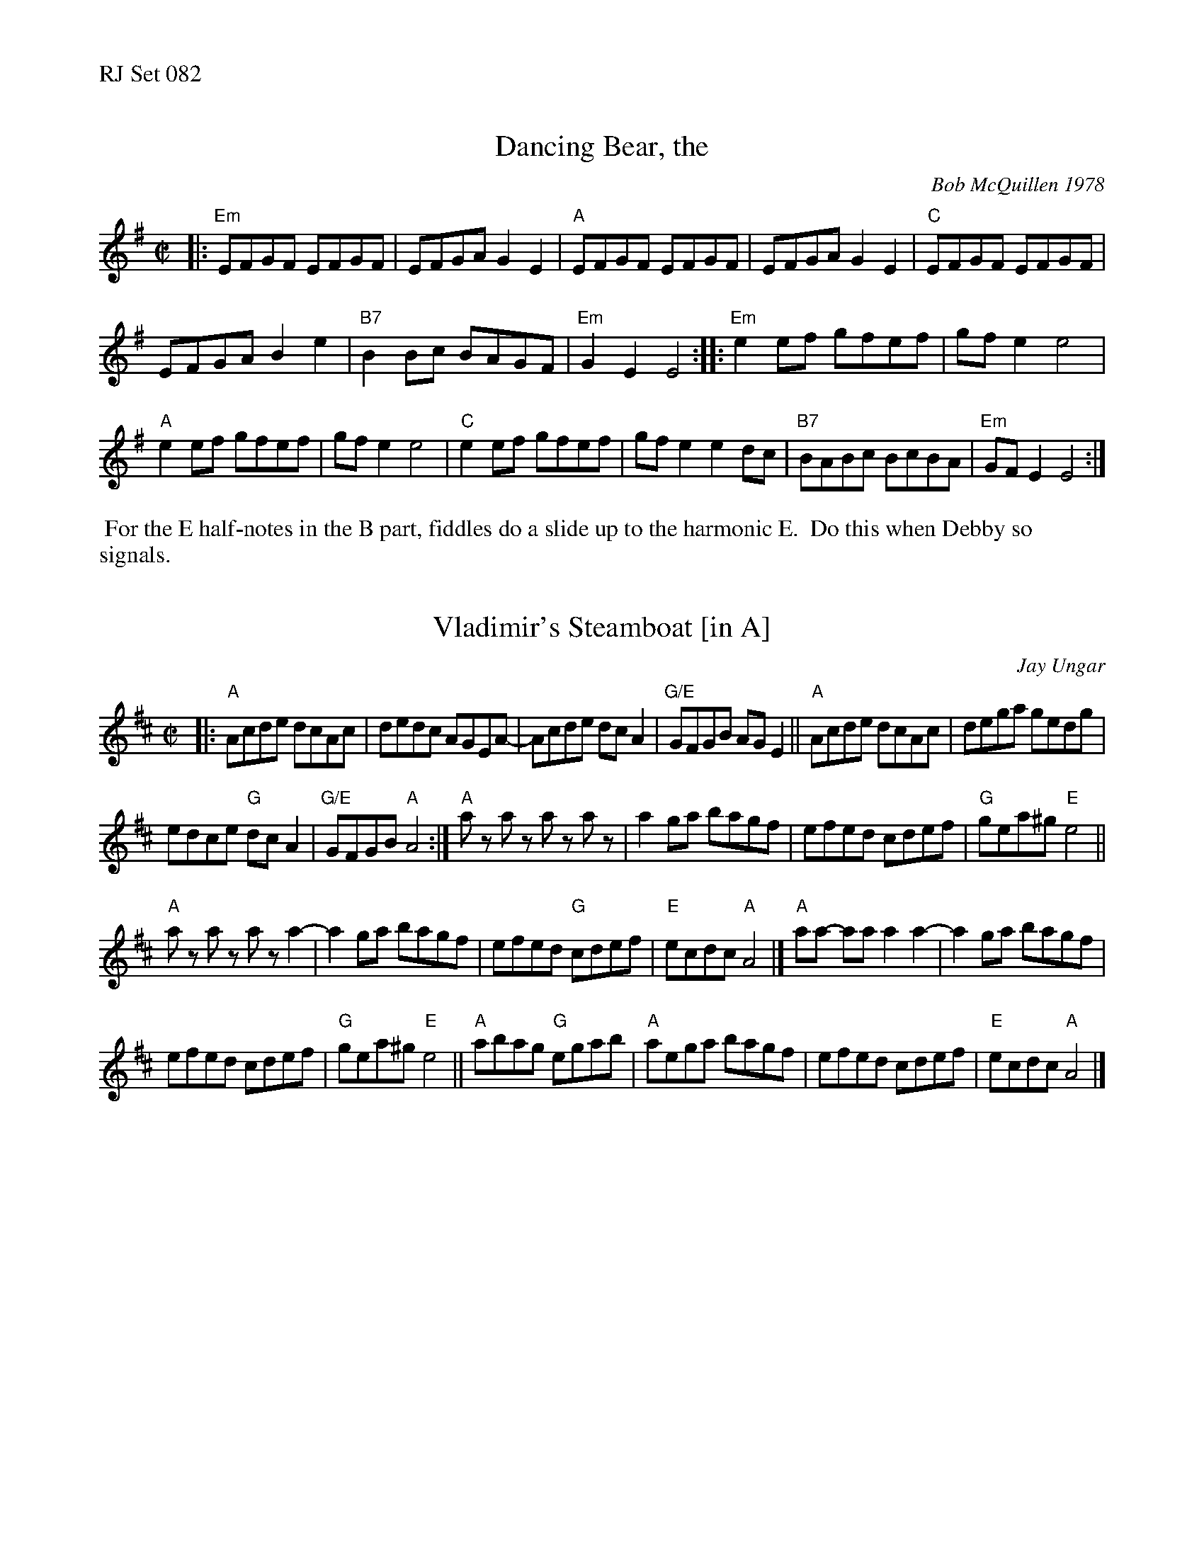 %%text RJ Set 082
% continue all 0


X: 1
T: Dancing Bear, the
C: Bob McQuillen 1978
I: Dancing Bear, The	R-116	Em	reel
M: C|
R: reel
K: Em
|:\
"Em"EFGF EFGF | EFGA G2E2 | "A"EFGF EFGF | EFGA G2E2 |\
"C"EFGF EFGF |
EFGA B2e2 | "B7"B2Bc BAGF | "Em"G2E2 E4 ::\
"Em"e2ef gfef | gfe2 e4 |
"A"e2ef gfef | gfe2 e4 |\
"C"e2ef gfef | gfe2 e2dc | "B7"BABc BcBA | "Em"GFE2 E4 :|
%%begintext ragged
%% For the E half-notes in the B part, fiddles do a slide up to the harmonic E.
%% Do this when Debby so signals.
%%endtext ragged


X: 2
T: Vladimir's Steamboat [in A]
C: Jay Ungar
N: RJ R-162
M: C|
L: 1/8
R: reel
K: Amix
|:\
"A"Acde dcAc | dedc AGEA- |\
Acde dc A2 | "G/E"GFGB AG E2 ||\
"A"Acde dcAc | dega gedg |
edce "G"dc A2 | "G/E"GFGB "A"A4 :|\
"A"az az az az | a2ga bagf |\
efed cdef | "G"gea^g "E"e4 ||
"A"az az az a2- | a2ga bagf |\
efed "G"cdef | "E"ecdc "A"A4 |]\
"A"aa- aa a2a2- | a2ga bagf |
efed cdef | "G"gea^g "E"e4 ||\
"A"abag "G"egab | "A"aega bagf |\
efed cdef | "E"ecdc "A"A4 |]


X: 3
T: Vladimir's Steamboat [in D]
C: Jay Ungar
N: RJ R-162
M: C|
L: 1/8
R: reel
K:Dmix	% Transposed from Amix
|:\
"D"DFGA GFDF | GAGF DCA,D- |\
DFGA GF D2 | "C/A"CB,CE DC A,2 |\
"D"DFGA GFDF | GAcd cAGc |
AGFA "C"GF D2 | "C/A"CB,CE "D"D4 :|\
"D"dz dz dz dz | d2cd edcB |\
ABAG FGAB | "C"cAd^c "A"A4 ||
"D"dz dz dz d2- | d2cd edcB |\
ABAG "C"FGAB | "A"AFGF "D"D4 |]\
"D"dd- dd d2d2- | d2cd edcB |
ABAG FGAB | "C"cAd^c "A"A4 ||\
"D"dedc "C"Acde | "D"dAcd edcB |\
ABAG FGAB | "A"AFGF "D"D4 |]


X: 4
T: Carpathian Tune
N: RJ R-164
O: from String Beings
L: 1/8
M: C|
K: Gm
%%continueall
|:\
"Gm"GABc d2 d2 | "A"^c2 c2 "D"d4 |\
"Gm"BAG2 A2B2 | "D"A8 |\
"Gm"GABc d2 d2 | "A"^c2 c2 "D"d4 |\
"Gm"BAG2 "D"A2B2 | "Gm"G8 ::\
"Cm"(3cdcG2 (3cdcG2 |
"Gm"(3BcBG2 (3BcBG2 |\
"Cm"(3cdcG2 c2>d2 | "Gm"BcAB "Gm/B"G4 |\
"Cm"(3cdcG2 (3cdcG2 | "Gm"(3BcBG2 B2c2 |\
"D"d6 de |["Repeat" d2c2B2A2 :|["Trans." "D5"d2=e2f2g2 |]
%%text In the transition, harmony drones D below A.  That's what the notation "D5" means.


X: 5
T: Kolomeyke (R-165)
M: C|
L: 1/8
K: Am % transposed from Dm
|:\
"Am"a2 e4 e2 | "Dm"d2 d2 "Am"e3 d |\
cBAB cBcd | "E"e4 e4 |\
"Am"a2 e4 e2 | "Dm"d2 d2 "Am"e3 d |\
"E" cedc BdcB |
"Am"AEcB A4 ::\
"E"B2 E2 e3B | "Am"dcBc dcBA |\
"E"^G2 AB E2 ^F^G |[1,3 "Am"A^GAB cBcA :|\
[2,4 "Am"AEcB A4 :|]

